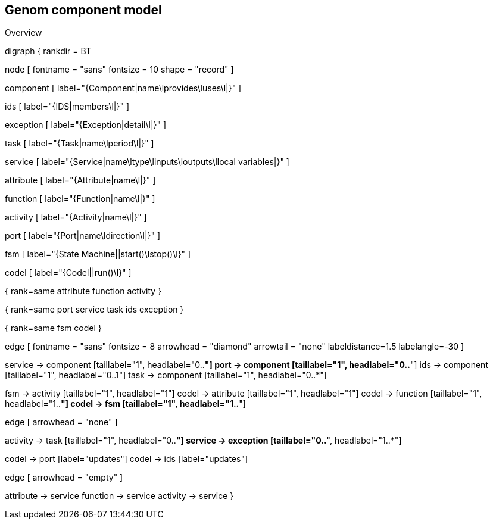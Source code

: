 //
// Copyright (c) 2014-2015 LAAS/CNRS
// All rights reserved.
//
// Redistribution and use  in source  and binary  forms,  with or without
// modification, are permitted provided that the following conditions are
// met:
//
//   1. Redistributions of  source  code must retain the  above copyright
//      notice and this list of conditions.
//   2. Redistributions in binary form must reproduce the above copyright
//      notice and  this list of  conditions in the  documentation and/or
//      other materials provided with the distribution.
//
//                                      Anthony Mallet on Wed Jul 16 2014
//

Genom component model
---------------------

.Overview
[graphviz]
--
digraph {
rankdir = BT

node [
  fontname = "sans"
  fontsize = 10
  shape = "record"
]

component [
  label="{Component|name\lprovides\luses\l|}"
]

ids [
  label="{IDS|members\l|}"
]

exception [
  label="{Exception|detail\l|}"
]

task [
  label="{Task|name\lperiod\l|}"
]

service [
  label="{Service|name\ltype\linputs\loutputs\llocal variables|}"
]

attribute [
  label="{Attribute|name\l|}"
]

function [
  label="{Function|name\l|}"
]

activity [
  label="{Activity|name\l|}"
]

port [
  label="{Port|name\ldirection\l|}"
]

fsm [
  label="{State Machine||start()\lstop()\l}"
]

codel [
  label="{Codel||run()\l}"
]

{
  rank=same
  attribute
  function
  activity
}

{
  rank=same
  port
  service
  task
  ids
  exception
}

{
  rank=same
  fsm
  codel
}

edge [
  fontname = "sans"
  fontsize = 8
  arrowhead = "diamond"
  arrowtail = "none"
  labeldistance=1.5
  labelangle=-30
]

service -> component [taillabel="1", headlabel="0..*"]
port -> component [taillabel="1", headlabel="0..*"]
ids -> component [taillabel="1", headlabel="0..1"]
task -> component [taillabel="1", headlabel="0..*"]

fsm -> activity [taillabel="1", headlabel="1"]
codel -> attribute [taillabel="1", headlabel="1"]
codel -> function [taillabel="1", headlabel="1..*"]
codel -> fsm [taillabel="1", headlabel="1..*"]

edge [
  arrowhead = "none"
]

activity -> task [taillabel="1", headlabel="0..*"]
service -> exception [taillabel="0..*", headlabel="1..*"]

codel -> port [label="updates"]
codel -> ids [label="updates"]

edge [
  arrowhead = "empty"
]

attribute -> service
function -> service
activity -> service
}
--
